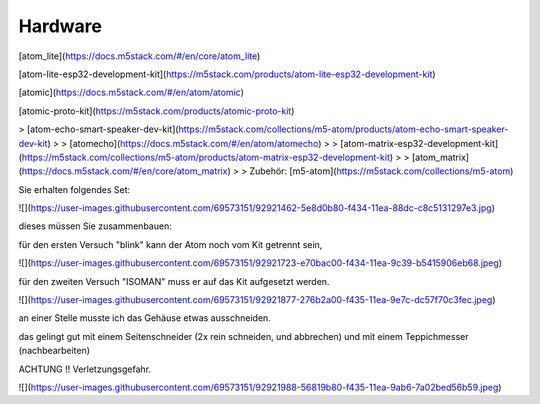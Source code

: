 Hardware
===================================

[atom\_lite](https://docs.m5stack.com/#/en/core/atom_lite)

[atom-lite-esp32-development-kit](https://m5stack.com/products/atom-lite-esp32-development-kit)

[atomic](https://docs.m5stack.com/#/en/atom/atomic)

[atomic-proto-kit](https://m5stack.com/products/atomic-proto-kit)

> [atom-echo-smart-speaker-dev-kit](https://m5stack.com/collections/m5-atom/products/atom-echo-smart-speaker-dev-kit)
> 
> [atomecho](https://docs.m5stack.com/#/en/atom/atomecho)
> 
> [atom-matrix-esp32-development-kit](https://m5stack.com/collections/m5-atom/products/atom-matrix-esp32-development-kit)
> 
> [atom\_matrix](https://docs.m5stack.com/#/en/core/atom_matrix)
> 
> Zubehör: [m5-atom](https://m5stack.com/collections/m5-atom)

Sie erhalten folgendes Set:

![](https://user-images.githubusercontent.com/69573151/92921462-5e8d0b80-f434-11ea-88dc-c8c5131297e3.jpg)

dieses müssen Sie zusammenbauen:

für den ersten Versuch "blink" kann der Atom noch vom Kit getrennt sein, 

![](https://user-images.githubusercontent.com/69573151/92921723-e70bac00-f434-11ea-9c39-b5415906eb68.jpeg)

für den zweiten Versuch "ISOMAN" muss er auf das Kit aufgesetzt werden.

![](https://user-images.githubusercontent.com/69573151/92921877-276b2a00-f435-11ea-9e7c-dc57f70c3fec.jpeg)

an einer Stelle musste ich das Gehäuse etwas ausschneiden. 

das gelingt gut mit einem Seitenschneider (2x rein schneiden, und abbrechen) und mit einem Teppichmesser (nachbearbeiten) 

ACHTUNG !! Verletzungsgefahr. 

![](https://user-images.githubusercontent.com/69573151/92921988-56819b80-f435-11ea-9ab6-7a02bed56b59.jpeg)